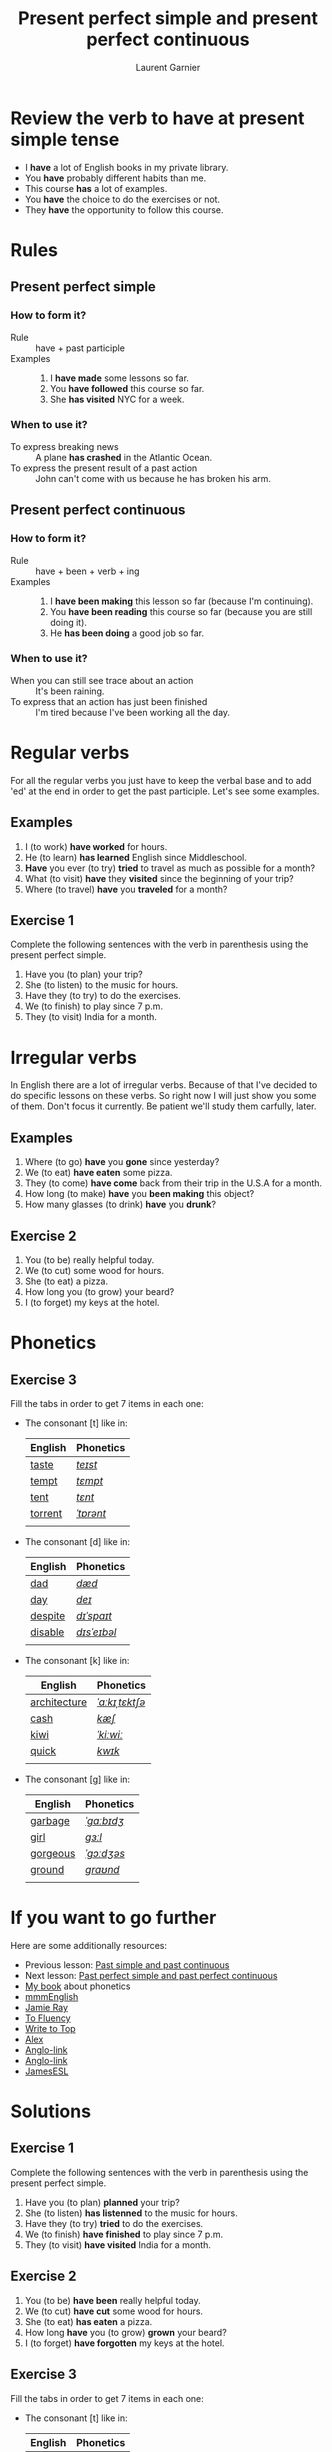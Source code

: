 #+TITLE: Present perfect simple and present perfect continuous
#+AUTHOR: Laurent Garnier

* Review the verb to have at present simple tense

  + I *have* a lot of English books in my private library.
  + You *have* probably different habits than me.
  + This course *has* a lot of examples.
  + You *have* the choice to do the exercises or not.
  + They *have* the opportunity to follow this course.

* Rules
** Present perfect simple
*** How to form it?
    + Rule :: have + past participle
    + Examples :: 
      1. I *have made* some lessons so far.
      2. You *have followed* this course so far. 
      3. She *has visited* NYC for a week.
*** When to use it?
    + To express breaking news :: A plane *has crashed* in the
         Atlantic Ocean.
    + To express the present result of a past action :: John can't
         come with us because he has broken his arm.
** Present perfect continuous 
*** How to form it?
    + Rule :: have + been + verb + ing
    + Examples :: 
      1. I *have been making* this lesson so far (because I'm
         continuing).
      2. You *have been reading* this course so far (because you are
         still doing it).
      3. He *has been doing* a good job so far.
*** When to use it?
    + When you can still see trace about an action :: It's been
         raining.
    + To express that an action has just been finished :: I'm tired
         because I've been working all the day. 
* Regular verbs
 For all the regular verbs you just have to keep the verbal base and
 to add 'ed' at the end in order to get the past participle. Let's see some examples.

** Examples
   1. I (to work) *have worked* for hours.
   2. He (to learn) *has learned* English since Middleschool.
   3. *Have* you ever (to try) *tried* to travel as much as possible for
      a month?
   4. What (to visit) *have* they *visited* since the beginning of
      your trip?
   5. Where (to travel) *have* you *traveled* for a month?
** Exercise 1
   Complete the following sentences with the verb in parenthesis using
   the present perfect simple.
   1. Have you (to plan) your trip?
   2. She (to listen) to the music for hours.
   3. Have they (to try) to do the exercises.
   4. We (to finish) to play since 7 p.m.
   5. They (to visit) India for a month.

* Irregular verbs
  In English there are a lot of irregular verbs. Because of that I've
  decided to do specific lessons on these verbs. So right now I will
  just show you some of them. Don't focus it currently. Be patient
  we'll study them carfully, later.

** Examples  
   1. Where (to go) *have* you *gone* since yesterday?
   2. We (to eat) *have eaten* some pizza.
   3. They (to come) *have come* back from their trip in the U.S.A for
      a month.
   4. How long (to make) *have* you *been making* this object?
   5. How many glasses (to drink) *have* you *drunk*?
** Exercise 2
   1. You (to be) really helpful today.
   2. We (to cut) some wood for hours.
   3. She (to eat) a pizza.
   4. How long you (to grow) your beard?
   5. I (to forget) my keys at the hotel.
* Phonetics
** Exercise 3
   Fill the tabs in order to get 7 items in each one:
   + The consonant [t] like in:

     | English | Phonetics |
     |---------+-----------|
     | [[https://en.oxforddictionaries.com/definition/taste][taste]]   | [[http://www.wordreference.com/enfr/taste][/teɪst/]]   |
     | [[https://en.oxforddictionaries.com/definition/tempt][tempt]]   | [[http://www.wordreference.com/enfr/tempt][/tɛmpt/]]   |
     | [[https://en.oxforddictionaries.com/definition/tent][tent]]    | [[http://www.wordreference.com/enfr/tent][/tɛnt/]]    |
     | [[https://en.oxforddictionaries.com/definition/torrent][torrent]] | [[http://www.wordreference.com/enfr/torrent][/ˈtɒrənt/]] |
     |         |           |

   + The consonant [d] like in:

     | English | Phonetics   |
     |---------+-------------|
     | [[https://en.oxforddictionaries.com/definition/dad][dad]]     | [[http://www.wordreference.com/enfr/dad][/dæd/]]       |
     | [[https://en.oxforddictionaries.com/definition/day][day]]     | [[http://www.wordreference.com/enfr/day][/deɪ/]]       |
     | [[https://en.oxforddictionaries.com/definition/despite][despite]] | [[http://www.wordreference.com/enfr/despite][/dɪˈspaɪt/]]  |
     | [[https://en.oxforddictionaries.com/definition/disable][disable]] | [[http://www.wordreference.com/enfr/disable][/dɪsˈeɪbəl/]] |
     |         |             |

   + The consonant [k] like in:

     | English      | Phonetics      |
     |--------------+----------------|
     | [[https://en.oxforddictionaries.com/definition/architecture][architecture]] | [[http://www.wordreference.com/enfr/architecture][/ˈɑːkɪˌtɛktʃə/]] |
     | [[https://en.oxforddictionaries.com/definition/cash][cash]]         | [[http://www.wordreference.com/enfr/cash][/kæʃ/]]          |
     | [[https://en.oxforddictionaries.com/definition/kiwi][kiwi]]         | [[http://www.wordreference.com/enfr/kiwi][/ˈkiːwiː/]]      |
     | [[https://en.oxforddictionaries.com/definition/quick][quick]]        | [[http://www.wordreference.com/enfr/quick][/kwɪk/]]         |
     |              |                |

   + The consonant [g] like in:
     
     | English  | Phonetics  |
     |----------+------------|
     | [[https://en.oxforddictionaries.com/definition/garbage][garbage]]  | [[http://www.wordreference.com/enfr/garbage][/ˈɡɑːbɪdʒ/]] |
     | [[https://en.oxforddictionaries.com/definition/girl][girl]]     | [[http://www.wordreference.com/enfr/girl][/ɡɜːl/]]     |
     | [[https://en.oxforddictionaries.com/definition/gorgeous][gorgeous]] | [[http://www.wordreference.com/enfr/gorgeous][/ˈɡɔːdʒəs/]] |
     | [[https://en.oxforddictionaries.com/definition/ground][ground]]   | [[http://www.wordreference.com/enfr/ground][/ɡraʊnd/]]   |
     |          |            |
     
* If you want to go further
  Here are some additionally resources:
  + Previous lesson: [[https://github.com/lgsp/sciencelanguages/blob/master/org/past-simple-and-past-continuous.org][Past simple and past continuous]]
  + Next lesson: [[https://github.com/lgsp/sciencelanguages/blob/master/org/past-perfect-and-past-perfect-continuous.org][Past perfect simple and past perfect continuous]]
  + [[https://github.com/lgsp/sciencelanguages/blob/master/org/english/ebook-45englishsounds.org][My book]] about phonetics
  + [[https://youtu.be/XGw2-p2WuJk][mmmEnglish]]
  + [[https://youtu.be/8W2v-WWQrkA][Jamie Ray]]
  + [[https://youtu.be/WA2-8kITZWs][To Fluency]]
  + [[https://youtu.be/hg5ZYavBEc0][Write to Top]]
  + [[https://youtu.be/8di0ChJQz-s][Alex]]
  + [[https://youtu.be/xBfpZISWnEs][Anglo-link]]
  + [[https://youtu.be/kLxnRQZrhc0][Anglo-link]]
  + [[https://youtu.be/7ZWXtyavnMw][JamesESL]]

* Solutions
** Exercise 1
   Complete the following sentences with the verb in parenthesis using
   the present perfect simple.
   1. Have you (to plan) *planned* your trip?
   2. She (to listen) *has listenned* to the music for hours.
   3. Have they (to try) *tried* to do the exercises.
   4. We (to finish) *have finished* to play since 7 p.m.
   5. They (to visit) *have visited* India for a month.

** Exercise 2
   1. You (to be) *have been* really helpful today.
   2. We (to cut) *have cut* some wood for hours.
   3. She (to eat) *has eaten* a pizza.
   4. How long *have* you (to grow) *grown* your beard?
   5. I (to forget) *have forgotten* my keys at the hotel.
** Exercise 3
   Fill the tabs in order to get 7 items in each one:
   + The consonant [t] like in:

     | English | Phonetics |
     |---------+-----------|
     | [[https://en.oxforddictionaries.com/definition/taste][taste]]   | [[http://www.wordreference.com/enfr/taste][/teɪst/]]   |
     | [[https://en.oxforddictionaries.com/definition/tempt][tempt]]   | [[http://www.wordreference.com/enfr/tempt][/tɛmpt/]]   |
     | [[https://en.oxforddictionaries.com/definition/tent][tent]]    | [[http://www.wordreference.com/enfr/tent][/tɛnt/]]    |
     | [[https://en.oxforddictionaries.com/definition/torrent][torrent]] | [[http://www.wordreference.com/enfr/torrent][/ˈtɒrənt/]] |
     | [[https://en.oxforddictionaries.com/definition/train][train]]   | [[http://www.wordreference.com/enfr/train][/treɪn/]]   |
     | [[https://en.oxforddictionaries.com/definition/tire][tire]]    | [[http://www.wordreference.com/enfr/tire][/ˈtaɪə/]]   |
     | [[https://en.oxforddictionaries.com/definition/tough][tough]]   | [[http://www.wordreference.com/enfr/tough][/tʌf/]]     |
    

   + The consonant [d] like in:

     | English | Phonetics   |
     |---------+-------------|
     | [[https://en.oxforddictionaries.com/definition/dad][dad]]     | [[http://www.wordreference.com/enfr/dad][/dæd/]]       |
     | [[https://en.oxforddictionaries.com/definition/day][day]]     | [[http://www.wordreference.com/enfr/day][/deɪ/]]       |
     | [[https://en.oxforddictionaries.com/definition/despite][despite]] | [[http://www.wordreference.com/enfr/despite][/dɪˈspaɪt/]]  |
     | [[https://en.oxforddictionaries.com/definition/disable][disable]] | [[http://www.wordreference.com/enfr/disable][/dɪsˈeɪbəl/]] |
     | [[https://en.oxforddictionaries.com/definition/dry][dry]]     | [[http://www.wordreference.com/enfr/dry][/draɪ/]]      |
     | [[https://en.oxforddictionaries.com/definition/duty][duty]]    | [[http://www.wordreference.com/enfr/duty][/ˈdjuːtɪ/]]   |
     | [[https://en.oxforddictionaries.com/definition/drug][drug]]    | [[http://www.wordreference.com/enfr/drug][/drʌɡ/]]      |
     

   + The consonant [k] like in:

     | English      | Phonetics      |
     |--------------+----------------|
     | [[https://en.oxforddictionaries.com/definition/architecture][architecture]] | [[http://www.wordreference.com/enfr/architecture][/ˈɑːkɪˌtɛktʃə/]] |
     | [[https://en.oxforddictionaries.com/definition/cash][cash]]         | [[http://www.wordreference.com/enfr/cash][/kæʃ/]]          |
     | [[https://en.oxforddictionaries.com/definition/kiwi][kiwi]]         | [[http://www.wordreference.com/enfr/kiwi][/ˈkiːwiː/]]      |
     | [[https://en.oxforddictionaries.com/definition/quick][quick]]        | [[http://www.wordreference.com/enfr/quick][/kwɪk/]]         |
     | [[https://en.oxforddictionaries.com/definition/headache][headache]]     | [[http://www.wordreference.com/enfr/headache][/ˈhɛdˌeɪk/]]     |
     | [[https://en.oxforddictionaries.com/definition/kick][kick]]         | [[http://www.wordreference.com/enfr/kick][/kɪk/]]          |
     | [[https://en.oxforddictionaries.com/definition/cottage][cottage]]      | [[http://www.wordreference.com/enfr/cottage][/ˈkɒtɪdʒ/]]      |
     

   + The consonant [g] like in:
     
     | English  | Phonetics  |
     |----------+------------|
     | [[https://en.oxforddictionaries.com/definition/garbage][garbage]]  | [[http://www.wordreference.com/enfr/garbage][/ˈɡɑːbɪdʒ/]] |
     | [[https://en.oxforddictionaries.com/definition/girl][girl]]     | [[http://www.wordreference.com/enfr/girl][/ɡɜːl/]]     |
     | [[https://en.oxforddictionaries.com/definition/gorgeous][gorgeous]] | [[http://www.wordreference.com/enfr/gorgeous][/ˈɡɔːdʒəs/]] |
     | [[https://en.oxforddictionaries.com/definition/ground][ground]]   | [[http://www.wordreference.com/enfr/ground][/ɡraʊnd/]]   |
     | [[https://en.oxforddictionaries.com/definition/good][good]]     | [[http://www.wordreference.com/enfr/good][/ɡʊd/]]      |
     | [[https://en.oxforddictionaries.com/definition/green][green]]    | [[http://www.wordreference.com/enfr/green][/ɡriːn/]]    |
     | [[https://en.oxforddictionaries.com/definition/gore][gore]]     | [[http://www.wordreference.com/enfr/gore][/ɡɔː/]]      |
     
     

